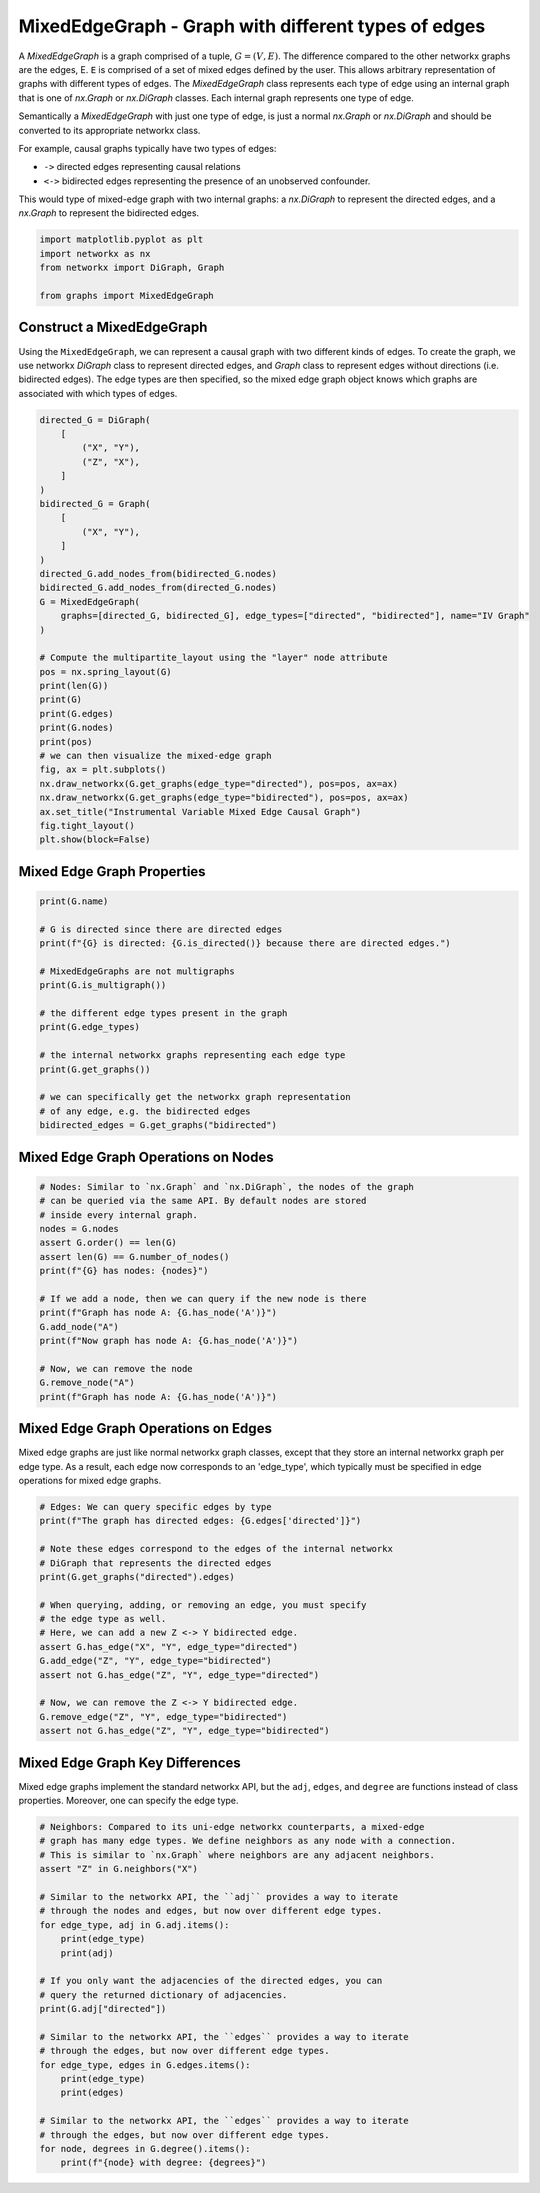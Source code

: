 
.. DO NOT EDIT.
.. THIS FILE WAS AUTOMATICALLY GENERATED BY SPHINX-GALLERY.
.. TO MAKE CHANGES, EDIT THE SOURCE PYTHON FILE:
.. "auto_examples/plot_mixed_edge_graph.py"
.. LINE NUMBERS ARE GIVEN BELOW.

.. only:: html

    .. note::
        :class: sphx-glr-download-link-note

        Click :ref:`here <sphx_glr_download_auto_examples_plot_mixed_edge_graph.py>`
        to download the full example code

.. rst-class:: sphx-glr-example-title

.. _sphx_glr_auto_examples_plot_mixed_edge_graph.py:


====================================================
MixedEdgeGraph - Graph with different types of edges
====================================================

A `MixedEdgeGraph` is a graph comprised of a tuple, :math:`G = (V, E)`.
The difference compared to the other networkx graphs are the edges, E.
``E`` is comprised of a set of mixed edges defined by the user. This
allows arbitrary representation of graphs with different types of edges.
The `MixedEdgeGraph` class represents each type of edge using an internal
graph that is one of `nx.Graph` or `nx.DiGraph` classes. Each internal graph
represents one type of edge. 

Semantically a `MixedEdgeGraph` with just one type of edge, is just a normal
`nx.Graph` or `nx.DiGraph` and should be converted to its appropriate
networkx class.

For example, causal graphs typically have two types of edges:

- ``->`` directed edges representing causal relations
- ``<->`` bidirected edges representing the presence of an unobserved
  confounder.

This would type of mixed-edge graph with two internal graphs: a `nx.DiGraph`
to represent the directed edges, and a `nx.Graph` to represent the bidirected
edges.

.. GENERATED FROM PYTHON SOURCE LINES 28-35

.. code-block:: default


    import matplotlib.pyplot as plt
    import networkx as nx
    from networkx import DiGraph, Graph

    from graphs import MixedEdgeGraph


.. GENERATED FROM PYTHON SOURCE LINES 36-44

Construct a MixedEdgeGraph
--------------------------
Using the ``MixedEdgeGraph``, we can represent a causal graph
with two different kinds of edges. To create the graph, we
use networkx `DiGraph` class to represent directed edges,
and `Graph` class to represent edges without directions (i.e.
bidirected edges). The edge types are then specified, so the mixed edge
graph object knows which graphs are associated with which types of edges.

.. GENERATED FROM PYTHON SOURCE LINES 44-77

.. code-block:: default


    directed_G = DiGraph(
        [
            ("X", "Y"),
            ("Z", "X"),
        ]
    )
    bidirected_G = Graph(
        [
            ("X", "Y"),
        ]
    )
    directed_G.add_nodes_from(bidirected_G.nodes)
    bidirected_G.add_nodes_from(directed_G.nodes)
    G = MixedEdgeGraph(
        graphs=[directed_G, bidirected_G], edge_types=["directed", "bidirected"], name="IV Graph"
    )

    # Compute the multipartite_layout using the "layer" node attribute
    pos = nx.spring_layout(G)
    print(len(G))
    print(G)
    print(G.edges)
    print(G.nodes)
    print(pos)
    # we can then visualize the mixed-edge graph
    fig, ax = plt.subplots()
    nx.draw_networkx(G.get_graphs(edge_type="directed"), pos=pos, ax=ax)
    nx.draw_networkx(G.get_graphs(edge_type="bidirected"), pos=pos, ax=ax)
    ax.set_title("Instrumental Variable Mixed Edge Causal Graph")
    fig.tight_layout()
    plt.show(block=False)


.. GENERATED FROM PYTHON SOURCE LINES 78-80

Mixed Edge Graph Properties
---------------------------

.. GENERATED FROM PYTHON SOURCE LINES 80-99

.. code-block:: default


    print(G.name)

    # G is directed since there are directed edges
    print(f"{G} is directed: {G.is_directed()} because there are directed edges.")

    # MixedEdgeGraphs are not multigraphs
    print(G.is_multigraph())

    # the different edge types present in the graph
    print(G.edge_types)

    # the internal networkx graphs representing each edge type
    print(G.get_graphs())

    # we can specifically get the networkx graph representation
    # of any edge, e.g. the bidirected edges
    bidirected_edges = G.get_graphs("bidirected")


.. GENERATED FROM PYTHON SOURCE LINES 100-102

Mixed Edge Graph Operations on Nodes
------------------------------------

.. GENERATED FROM PYTHON SOURCE LINES 102-120

.. code-block:: default


    # Nodes: Similar to `nx.Graph` and `nx.DiGraph`, the nodes of the graph
    # can be queried via the same API. By default nodes are stored
    # inside every internal graph.
    nodes = G.nodes
    assert G.order() == len(G)
    assert len(G) == G.number_of_nodes()
    print(f"{G} has nodes: {nodes}")

    # If we add a node, then we can query if the new node is there
    print(f"Graph has node A: {G.has_node('A')}")
    G.add_node("A")
    print(f"Now graph has node A: {G.has_node('A')}")

    # Now, we can remove the node
    G.remove_node("A")
    print(f"Graph has node A: {G.has_node('A')}")


.. GENERATED FROM PYTHON SOURCE LINES 121-127

Mixed Edge Graph Operations on Edges
------------------------------------
Mixed edge graphs are just like normal networkx graph classes,
except that they store an internal networkx graph per edge type.
As a result, each edge now corresponds to an 'edge_type', which
typically must be specified in edge operations for mixed edge graphs.

.. GENERATED FROM PYTHON SOURCE LINES 127-146

.. code-block:: default


    # Edges: We can query specific edges by type
    print(f"The graph has directed edges: {G.edges['directed']}")

    # Note these edges correspond to the edges of the internal networkx
    # DiGraph that represents the directed edges
    print(G.get_graphs("directed").edges)

    # When querying, adding, or removing an edge, you must specify
    # the edge type as well.
    # Here, we can add a new Z <-> Y bidirected edge.
    assert G.has_edge("X", "Y", edge_type="directed")
    G.add_edge("Z", "Y", edge_type="bidirected")
    assert not G.has_edge("Z", "Y", edge_type="directed")

    # Now, we can remove the Z <-> Y bidirected edge.
    G.remove_edge("Z", "Y", edge_type="bidirected")
    assert not G.has_edge("Z", "Y", edge_type="bidirected")


.. GENERATED FROM PYTHON SOURCE LINES 147-152

Mixed Edge Graph Key Differences
--------------------------------
Mixed edge graphs implement the standard networkx API, but the
``adj``, ``edges``, and ``degree`` are functions instead of
class properties. Moreover, one can specify the edge type.

.. GENERATED FROM PYTHON SOURCE LINES 152-178

.. code-block:: default


    # Neighbors: Compared to its uni-edge networkx counterparts, a mixed-edge
    # graph has many edge types. We define neighbors as any node with a connection.
    # This is similar to `nx.Graph` where neighbors are any adjacent neighbors.
    assert "Z" in G.neighbors("X")

    # Similar to the networkx API, the ``adj`` provides a way to iterate
    # through the nodes and edges, but now over different edge types.
    for edge_type, adj in G.adj.items():
        print(edge_type)
        print(adj)

    # If you only want the adjacencies of the directed edges, you can
    # query the returned dictionary of adjacencies.
    print(G.adj["directed"])

    # Similar to the networkx API, the ``edges`` provides a way to iterate
    # through the edges, but now over different edge types.
    for edge_type, edges in G.edges.items():
        print(edge_type)
        print(edges)

    # Similar to the networkx API, the ``edges`` provides a way to iterate
    # through the edges, but now over different edge types.
    for node, degrees in G.degree().items():
        print(f"{node} with degree: {degrees}")


.. _sphx_glr_download_auto_examples_plot_mixed_edge_graph.py:


.. only :: html

 .. container:: sphx-glr-footer
    :class: sphx-glr-footer-example



  .. container:: sphx-glr-download sphx-glr-download-python

     :download:`Download Python source code: plot_mixed_edge_graph.py <plot_mixed_edge_graph.py>`



  .. container:: sphx-glr-download sphx-glr-download-jupyter

     :download:`Download Jupyter notebook: plot_mixed_edge_graph.ipynb <plot_mixed_edge_graph.ipynb>`


.. only:: html

 .. rst-class:: sphx-glr-signature

    `Gallery generated by Sphinx-Gallery <https://sphinx-gallery.github.io>`_

